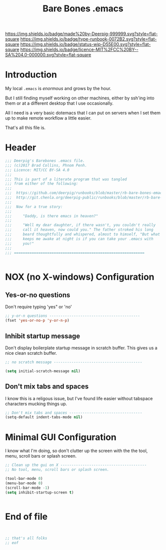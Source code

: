 #   -*- mode: org; fill-column: 60 -*-

#+TITLE: Bare Bones .emacs
#+STARTUP: showall
#+TOC: headlines 4
#+PROPERTY: header-args :results drawer  :tangle bare-bones-emacs.el
:PROPERTIES:
:CUSTOM_ID: 
:Name:      /home/deerpig/proj/deerpig/runbooks/rb-bare-bones-emacs.org
:Created:   2017-09-12T12:46@Prek Leap (11.642600N-104.919210W)
:ID:        a347abb9-bd8c-4476-ab50-8fb448b71fb3
:VER:       558467254.011495625
:GEO:       48P-491193-1287029-15
:BXID:      proj:QIS8-8806
:Type:      runbook
:Status:    stub
:Licence:   MIT/CC BY-SA 4.0
:END:

[[https://img.shields.io/badge/made%20by-Deerpig-999999.svg?style=flat-square]] 
[[https://img.shields.io/badge/type-runbook-0072B2.svg?style=flat-square]]
[[https://img.shields.io/badge/status-wip-D55E00.svg?style=flat-square]]
[[https://img.shields.io/badge/licence-MIT%2FCC%20BY--SA%204.0-000000.svg?style=flat-square]]


* Introduction

My local =.emacs= is /enormous/ and grows by the hour.

But I still finding myself working on other machines, either by
ssh'ing into them or at a different desktop that I use occasionally.

All I need is a very basic dotemacs that I can put on servers when I
set them up to make remote workflow a little easier.

That's all this file is.


* Header

#+begin_src emacs-lisp
  ;;; Deerpig's Barebones .emacs file.
  ;;; (c)2017 Brad Collins, Phnom Penh.
  ;;; Licence: MIT/CC BY-SA 4.0
  ;;;
  ;;; This is part of a literate program that was tangled 
  ;;; from either of the following:
  ;;;
  ;;;  https://github.com/deerpig/runbooks/blob/master/rb-bare-bones-emacs.org
  ;;;  http://git.chenla.org/deerpig-public/runbooks/blob/master/rb-bare-bones-emacs.org
  ;;;
  ;;;  Now for a true story:
  ;;;
  ;;;     "Daddy, is there emacs in heaven?"
  ;;;
  ;;;     "Well my dear daughter, if there wasn't, you couldn't really
  ;;;     call it heaven, now could you." The father stroked his long
  ;;;     beard thoughtfully and whispered, almost to himself, "But what
  ;;;     keeps me awake at night is if you can take your .emacs with
  ;;;     you!"
  ;;;
  ;;; ===========================================================


#+end_src


* NOX (no X-windows) Configuration

** Yes-or-no questions

Don't require typing 'yes" or 'no'

#+begin_src emacs-lisp
;; y-or-n questions -----------------------------------------
(fset 'yes-or-no-p 'y-or-n-p)

#+end_src

** Inhibit startup message

Don't display boilerplate startup message in scratch buffer. This
gives us a nice clean scratch buffer.

#+begin_src emacs-lisp
;; no scratch message ----------------------------------------

(setq initial-scratch-message nil)
#+end_src

** Don't mix tabs and spaces

I know this is a religous issue, but I've found life easier without
tabspace characters mucking things up.

#+begin_src emacs-lisp
;; Don't mix tabs and spaces ---------------------------------
(setq-default indent-tabs-mode nil) 

#+end_src


* Minimal GUI Configuration 

I know what I'm doing, so don't clutter up the screen with 
the the tool, menu, scroll bars or splash screen.

#+begin_src emacs-lisp
;; Clean up the gui on X ---------------------------------------
;; No tool, menu, scroll bars or splash screen. 

(tool-bar-mode 0)
(menu-bar-mode 0)
(scroll-bar-mode -1)
(setq inhibit-startup-screen t)


#+end_src


* End of file

#+begin_src emacs-lisp


;; that's all folks
;; eof

#+end_src
